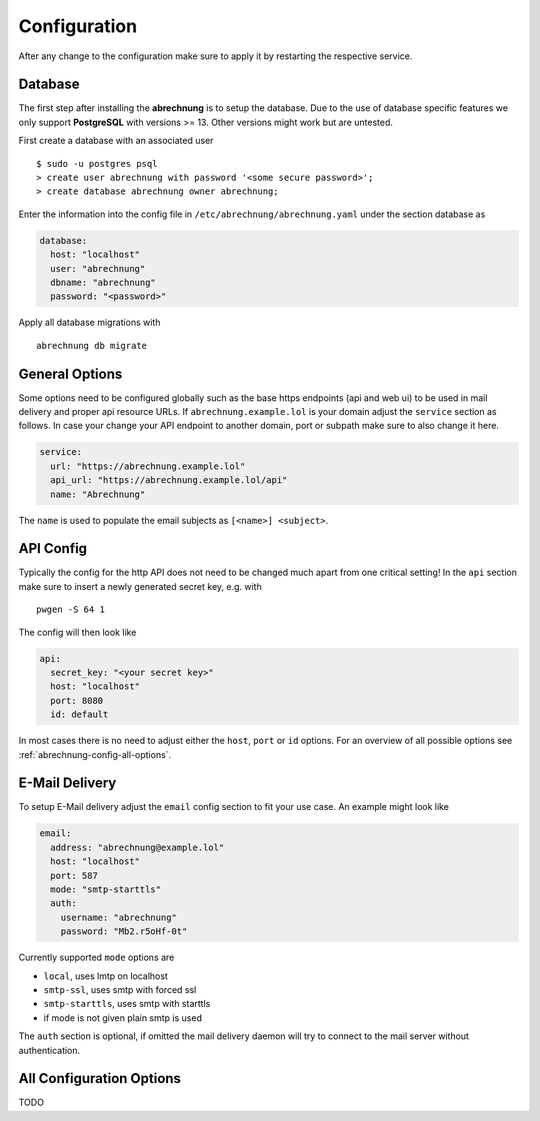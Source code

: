 .. _abrechnung-config:

******************
Configuration
******************

After any change to the configuration make sure to apply it by restarting the respective service.

.. highlight:: shell

Database
---------------
The first step after installing the **abrechnung** is to setup the database. Due to the use of database specific features
we only support **PostgreSQL** with versions >= 13. Other versions might work but are untested.

First create a database with an associated user ::

  $ sudo -u postgres psql
  > create user abrechnung with password '<some secure password>';
  > create database abrechnung owner abrechnung;

Enter the information into the config file in ``/etc/abrechnung/abrechnung.yaml`` under the section database as

.. code-block:: yaml

  database:
    host: "localhost"
    user: "abrechnung"
    dbname: "abrechnung"
    password: "<password>"

Apply all database migrations with ::

  abrechnung db migrate

General Options
---------------
Some options need to be configured globally such as the base https endpoints (api and web ui) to be used in mail
delivery and proper api resource URLs. If ``abrechnung.example.lol`` is your domain adjust the ``service`` section as follows.
In case your change your API endpoint to another domain, port or subpath make sure to also change it here.

.. code-block:: yaml

  service:
    url: "https://abrechnung.example.lol"
    api_url: "https://abrechnung.example.lol/api"
    name: "Abrechnung"

The ``name`` is used to populate the email subjects as ``[<name>] <subject>``.

API Config
---------------
Typically the config for the http API does not need to be changed much apart from one critical setting!
In the ``api`` section make sure to insert a newly generated secret key, e.g. with ::

  pwgen -S 64 1

The config will then look like

.. code-block:: yaml

  api:
    secret_key: "<your secret key>"
    host: "localhost"
    port: 8080
    id: default

In most cases there is no need to adjust either the ``host``, ``port`` or ``id`` options. For an overview of all
possible options see :ref:`abrechnung-config-all-options`.

E-Mail Delivery
---------------

To setup E-Mail delivery adjust the ``email`` config section to fit your use case. An example might look like

.. code-block:: yaml

  email:
    address: "abrechnung@example.lol"
    host: "localhost"
    port: 587
    mode: "smtp-starttls"
    auth:
      username: "abrechnung"
      password: "Mb2.r5oHf-0t"

Currently supported ``mode`` options are

* ``local``, uses lmtp on localhost
* ``smtp-ssl``, uses smtp with forced ssl
* ``smtp-starttls``, uses smtp with starttls
* if mode is not given plain smtp is used

The ``auth`` section is optional, if omitted the mail delivery daemon will try to connect to the mail server
without authentication.

.. _abrechnung-config-all-options:

All Configuration Options
-------------------------
TODO